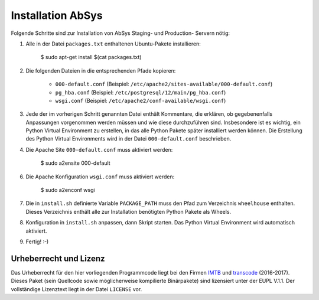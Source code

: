 ******************
Installation AbSys
******************

Folgende Schritte sind zur Installation von AbSys Staging- und Production-
Servern nötig:

1. Alle in der Datei ``packages.txt`` enthaltenen Ubuntu-Pakete installieren:

    $ sudo apt-get install $(cat packages.txt)

2. Die folgenden Dateien in die entsprechenden Pfade kopieren:

    - ``000-default.conf`` (Beispiel: ``/etc/apache2/sites-available/000-default.conf``)
    - ``pg_hba.conf`` (Beispiel: ``/etc/postgresql/12/main/pg_hba.conf``)
    - ``wsgi.conf`` (Beispiel: ``/etc/apache2/conf-available/wsgi.conf``)

3. Jede der im vorherigen Schritt genannten Datei enthält Kommentare, die
   erklären, ob gegebenenfalls Anpassungen vorgenommen werden müssen und wie
   diese durchzuführen sind. Insbesondere ist es wichtig, ein Python Virtual
   Environment zu erstellen, in das alle Python Pakete später installiert
   werden können. Die Erstellung des Python Virtual Environments wird in der
   Datei ``000-default.conf`` beschrieben.

4. Die Apache Site ``000-default.conf`` muss aktiviert werden:

    $ sudo a2ensite 000-default

6. Die Apache Konfiguration ``wsgi.conf`` muss aktiviert werden:

    $ sudo a2enconf wsgi

7. Die in ``install.sh`` definierte Variable ``PACKAGE_PATH`` muss den Pfad zum
   Verzeichnis ``wheelhouse`` enthalten. Dieses Verzeichnis enthält alle zur
   Installation benötigten Python Pakete als Wheels.

8. Konfiguration in ``install.sh`` anpassen, dann Skript starten. Das Python
   Virtual Environment wird automatisch aktiviert.

9. Fertig! :-)

Urheberrecht und Lizenz
=======================

Das Urheberrecht für den hier vorliegenden Programmcode liegt bei den Firmen
`IMTB <http://www.imtb.de/>`_ und `transcode <http://www.transcode.de/>`_
(2016-2017). Dieses Paket (sein Quellcode sowie möglicherweise kompilierte
Binärpakete) sind lizensiert unter der EUPL V.1.1. Der vollständige Lizenztext
liegt in der Datei ``LICENSE`` vor.
